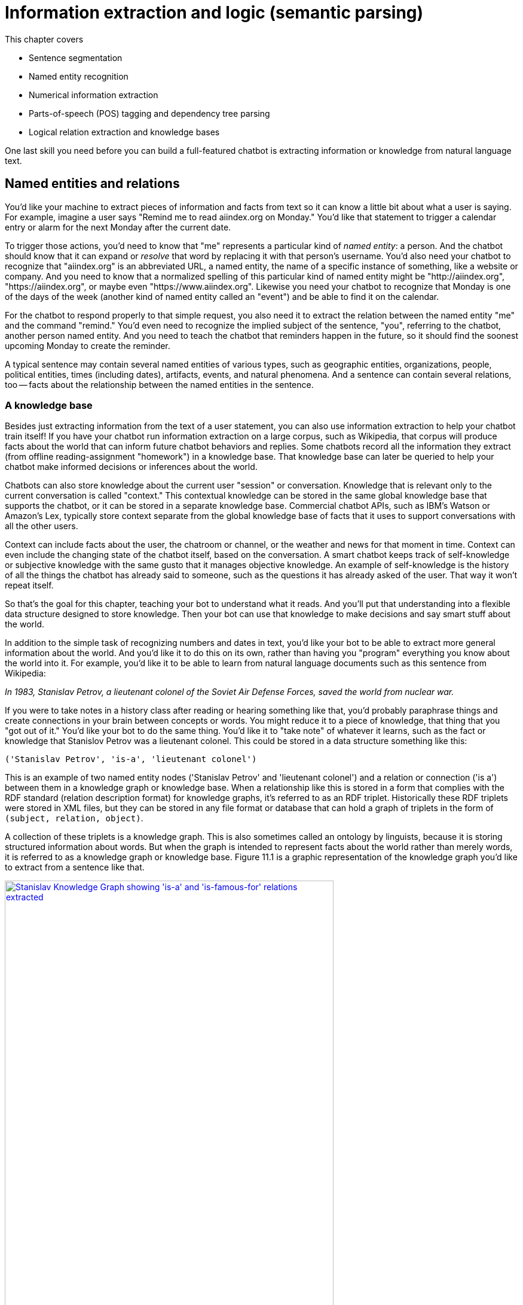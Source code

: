 = Information extraction and logic (semantic parsing)
:chapter: 11
:part: 3
:imagesdir: .
:xrefstyle: short
:figure-caption: Figure {chapter}.
:listing-caption: Listing {chapter}.
:table-caption: Table {chapter}.
:stem: latexmath

This chapter covers

//// 
// A summary sentence for each subsection and a way to summarize all of that in the beginning
// SUM: a few sentences

Dependency parsing and Constituency parsing
    # Brief intro, and why did it come up
    # Current benchmarks and baselines
    # Why is it important and what are the practical applications (Relation extraction, semantic parsing)
    # Rule based algorithms 
    # Why neural networks are much better at it?
    # Current state of the art methods and the available open source platforms 

# Discourse parsing
    # Sense making


# Relation extraction

# Discourse segmentation
# Semantic parsing using AST and Discourse
# Coreference resolution

////

* Sentence segmentation
* Named entity recognition
* Numerical information extraction
* Parts-of-speech (POS) tagging and dependency tree parsing
* Logical relation extraction and knowledge bases

One last skill you need before you can build a full-featured chatbot is extracting information or knowledge from natural language text.

== Named entities and relations

You'd like your machine to extract pieces of information and facts from text so it can know a little bit about what a user is saying.
For example, imagine a user says "Remind me to read aiindex.org on Monday."
You'd like that statement to trigger a calendar entry or alarm for the next Monday after the current date.

To trigger those actions, you'd need to know that "me" represents a particular kind of _named entity_: a person.
And the chatbot should know that it can expand or _resolve_ that word by replacing it with that person's username.
You'd also need your chatbot to recognize that "aiindex.org" is an abbreviated URL, a named entity, the name of a specific instance of something, like a website or company.
And you need to know that a normalized spelling of this particular kind of named entity might be "http://aiindex.org", "https://aiindex.org", or maybe even "https://www.aiindex.org".
Likewise you need your chatbot to recognize that Monday is one of the days of the week (another kind of named entity called an "event") and be able to find it on the calendar.

For the chatbot to respond properly to that simple request, you also need it to extract the relation between the named entity "me" and the command "remind."
You'd even need to recognize the implied subject of the sentence, "you", referring to the chatbot, another person named entity.
And you need to teach the chatbot that reminders happen in the future, so it should find the soonest upcoming Monday to create the reminder.

A typical sentence may contain several named entities of various types, such as geographic entities, organizations, people, political entities, times (including dates), artifacts, events, and natural phenomena.
And a sentence can contain several relations, too -- facts about the relationship between the named entities in the sentence.

=== A knowledge base

Besides just extracting information from the text of a user statement, you can also use information extraction to help your chatbot train itself!
If you have your chatbot run information extraction on a large corpus, such as Wikipedia, that corpus will produce facts about the world that can inform future chatbot behaviors and replies.
Some chatbots record all the information they extract (from offline reading-assignment "homework") in a knowledge base.
That knowledge base can later be queried to help your chatbot make informed decisions or inferences about the world.

Chatbots can also store knowledge about the current user "session" or conversation.
Knowledge that is relevant only to the current conversation is called "context."
This contextual knowledge can be stored in the same global knowledge base that supports the chatbot, or it can be stored in a separate knowledge base.
Commercial chatbot APIs, such as IBM's Watson or Amazon's Lex, typically store context separate from the global knowledge base of facts that it uses to support conversations with all the other users.

Context can include facts about the user, the chatroom or channel, or the weather and news for that moment in time.
Context can even include the changing state of the chatbot itself, based on the conversation.
A smart chatbot keeps track of self-knowledge or subjective knowledge with the same gusto that it manages objective knowledge.
An example of self-knowledge is the history of all the things the chatbot has already said to someone, such as the questions it has already asked of the user. That way it won't repeat itself.

So that's the goal for this chapter, teaching your bot to understand what it reads.
And you'll put that understanding into a flexible data structure designed to store knowledge.
Then your bot can use that knowledge to make decisions and say smart stuff about the world.

In addition to the simple task of recognizing numbers and dates in text, you'd like your bot to be able to extract more general information about the world.
And you'd like it to do this on its own, rather than having you "program" everything you know about the world into it.
For example, you'd like it to be able to learn from natural language documents such as this sentence from Wikipedia:

_In 1983, Stanislav Petrov, a lieutenant colonel of the Soviet Air Defense Forces, saved the world from nuclear war._

If you were to take notes in a history class after reading or hearing something like that, you'd probably paraphrase things and create connections in your brain between concepts or words.
You might reduce it to a piece of knowledge, that thing that you "got out of it."
You'd like your bot to do the same thing.
You'd like it to "take note" of whatever it learns, such as the fact or knowledge that Stanislov Petrov was a lieutenant colonel.
This could be stored in a data structure something like this:

[source,python]
----
('Stanislav Petrov', 'is-a', 'lieutenant colonel')
----

This is an example of two named entity nodes ('Stanislav Petrov' and 'lieutenant colonel') and a relation or connection ('is a') between them in a knowledge graph or knowledge base.
When a relationship like this is stored in a form that complies with the RDF standard (relation description format) for knowledge graphs, it's referred to as an RDF triplet.
Historically these RDF triplets were stored in XML files, but they can be stored in any file format or database that can hold a graph of triplets in the form of `(subject, relation, object)`.

A collection of these triplets is a knowledge graph.
This is also sometimes called an ontology by linguists, because it is storing structured information about words.
But when the graph is intended to represent facts about the world rather than merely words, it is referred to as a knowledge graph or knowledge base.
Figure 11.1 is a graphic representation of the knowledge graph you'd like to extract from a sentence like that.

.Stanislav knowledge graph
image::../images/ch11/Stanislav-Knowledge-Graph.png[Stanislav Knowledge Graph showing 'is-a' and 'is-famous-for' relations extracted, width=80%, link="../images/ch11/Stanislav-Knowledge-Graph.png"]

The red edge and node in this knowledge graph represents a fact that could not be directly extracted from the statement about Stanislav.
But this fact that "lieutenant colonel" is a military rank could be inferred from the fact that the title of a person who is a member of a military organization is a military rank.
This logical operation of deriving facts from a knowledge graph is called knowledge graph _inference_.
It can also be called querying a knowledge base, analogous to querying a relational database.

For this particular inference or query about Stanislov's military ranks, your knowledge graph would have to already contain facts about militaries and military ranks.
It might even help if the knowledge base had facts about the titles of people and how people relate to occupations (jobs).
Perhaps you can see now how a base of knowledge helps a machine understand more about a statement than it could without that knowledge.
Without this base of knowledge, many of the facts in a simple statement like this will be "over the head" of your chatbot.
You might even say that questions about occupational rank would be "above the pay grade" of a bot that only knew how to classify documents according to randomly allocated topics.footnote:[See chapter 4 if you've forgotten about how random topic allocation can be.]

It may not be obvious how big a deal this is, but it is a _BIG_ deal.
If you've ever interacted with a chatbot that doesn't understand "which way is up", literally, you'd understand.
One of the most daunting challenges in AI research is the challenge of compiling and efficiently querying a knowledge graph of common sense knowledge.
We take common sense knowledge for granted in our everyday conversations.

Humans start acquiring much of their common sense knowledge even before they acquire language skill.
We don't spend our childhood writing about how a day begins with light and sleep usually follows sunset.
And we don't edit Wikipedia articles about how an empty belly should only be filled with food rather than dirt or rocks.
This makes it hard for machines to find a corpus of common sense knowledge to read and learn from.
No common-sense knowledge Wikipedia articles exist for your bot to do information extraction on.
And some of that knowledge is instinct, hard-coded into our DNA.footnote:[There are hard-coded common-sense knowledge bases out there for you to build on. Google Scholar is your friend in this knowledge graph search.]

All kinds of factual relationships exist between things and people, such as "kind-of", "is-used-for", "has-a", "is-famous-for", "was-born", and "has-profession."
NELL, the Carnegie Mellon Never Ending Language Learning bot is focused almost entirely on the task of extracting information about the `'kind-of'` relationship.

Most knowledge bases normalize the strings that define these relationships, so that "kind of" and "type of" would be assigned a normalized string or ID to represent that particular relation.
And some knowledge bases also normalize the nouns representing the objects in a knowledge base.
So the bigram "Stanislav Petrov" might be assigned a particular ID.
Synonyms for "Stanislav Petrov", like "S. Petrov" and "Lt Col Petrov", would also be assigned to that same ID, if the NLP pipeline suspected they referred to the same person.

A knowledge base can be used to build a practical type of chatbot called a _question answering system_ (QA system).
Customer service chatbots, including university TA bots, rely almost exclusively on knowledge bases to generate their replies.footnote:[2016, AI Teaching Assistant at GaTech: http://www.news.gatech.edu/2016/05/09/artificial-intelligence-course-creates-ai-teaching-assistant]
Question answering systems are great for helping humans find factual information, which frees up human brains to do the things they're better at, such as attempting to generalize from those facts.
Humans are bad at remembering facts accurately but good at finding connections and patterns between those facts, something machines have yet to master.
We talk more about question answering chatbots in the next chapter.

== Extracting the structure of text
In the previous section, you learned how to recognize and tag named entities in text.
Now you'll learn how to find relationships between these entities.
This can help your NLP pipeline "understand" more complex thoughts or ideas.
NLP researchers have identified two separate problems or models that can be used to identify how the words in a sentence work together to create meaning: _dependency parsing_ and _constituency parsing_.
_Dependency parsing_ will give your NLP pipelines the ability to diagram sentences like you learned to do in grammar school (elementary school).
And these tree data structures give your model a representation of the logic and grammar of a sentence.
This will help your bots become a bit smarter about how they interpret sentences and act on them.

But wait, you're probably wondering why sentence diagrams are so important.
After all, you've probably already forgotten how to create them yourself and have probably never used them in real life.
But that's only because you've internalized this model of the world.
We need to create that understanding in bots so they can be used to do the same things you do without thinking:

- Grammar checkers
- Spell checkers
- Writing coaches
- Translation
- Common sense understanding
- Intent recognition
- Virtual assistants
- Prosocial AI (social intelligence)

Basically, dependency parsing will help your NLP pipelines for all those applications mentioned in Chapter 1... better.
Have you noticed how chatbots like GPT-3 often fall on their face when it comes to understanding simple sentences or having a substantive conversation?
As soon as you start to ask them about the logic or reasoning of the words they are "saying" they stumble.
Chatbot developers and conversation designers get around this limitation by using rule-based chatbots for substantive conversations like therapy and teaching.
The open-ended neural neural network models PalM and GPT-3 are only used when the user tries to talk about something that hasn't yet been programmed into it.
And the language models are trained with the objective of steering the conversation back to something that the bot knows about and has rules for.
Jakub Konrád and his teammates at CTU Prague won the $1M SocialBot prize in 2021 with this approach.footnote:["Alquist 4.0: Towards Social Intelligence Using Generative Models and Dialogue Personalization" (https://arxiv.org/pdf/2109.07968.pdf)]

// show example convo with Mitsuku



Dependency parsing, as the name suggests, relies on "dependencies" between the words in a sentence to extract information. 
"Dependencies" between two words could refer to their grammatical, phrasal, or any custom relations. 
But in the context of dependency parse trees, we refer to the grammatical relationships between word pairs of the sentence, one of them acting as the "head" and the other one the "dependent". 
There exists one word in the sentence which isn't dependent on any other word in the parse tree, and this word is called the ROOT.
There are 37 "dependent" relations that a word could possibly have, and these relations are adapted from the *Universal Stanford Dependencies system*.

// show dependency parse image

This technique can be really useful in rule-based information extraction, especially in chatbots. 
Consider the example we used earlier in this chapter: "Remind me to read aiindex.org on Monday." 
Running this sentence through a dependency parser reveals that the relationship between "read" and "aiindex.org" is "Direct Object" and that between "read" and "Monday" is "Prepositional Object". 
How is this information useful to us? 
Let us say the chatbot had to find out what exactly it needs to remind the user to read. 
Examining the "Direct Object" would reveal that it is "aiindex.org" that it needs to remind the user to study. 
Similarly, it can also infer that it needs to do this on Monday.

This way, all the chatbot needs to do to pinpoint the exact information it is looking for is to examine the dependencies between the words. 
This kind of a rule-based algorithm is surprisingly powerful for general tasks in chatbots and other word-processing apps.

=== Why is it important?

Like in the example we discussed before, dependency parsing can play a really useful role in any application that tries to extract organized information from text. 
The dependency trees can also be used to identify "Subject-Verb-Object" triplets using the "nsubj" and "dobj" tags of the ROOT word, and this task is also called *Relation Extraction*.
Sometimes, the dependency relations can be converted into semantic tags/labels between the words, and this task is called *Semantic Role labelling*.

=== Why neural networks are much better at it?

=== Current state of the art methods and the available open source platforms 
Dependency parsing: spaCy and Huggingface transformers have been the most popular libraries for Dependency parsing, though Allen AI's parser is also catching up with their performance. 
We will experiment with a few of them below:

[source,python]
----
>>> import spacy
>>> nlp = spacy.load("en_core_web_sm")
>>> sentence = "We will be learning NLP today!"
>>> print ("{:<15} | {:<8} | {:<15} | {:<30} | {:<20}".format('Token','Relation','Head', 'Children', 'Meaning'))
>>> print ("-" * 115)

>>> for token in doc:
...     # Print the token, dependency nature, head, all dependents of the token, and meaning of the dependency
...     print ("{:<15} | {:<8} | {:<15} | {:<30} | {:<20}"
...             .format(str(token.text), str(token.dep_), str(token.head.text), str([child for child in token.children]) , str(spacy.explain(token.dep_))[:17] ))

Token           | Relation | Head            | Children                       | Meaning             
-------------------------------------------------------------------------------------------------
We              | nsubj    | learning        | []                             | nominal subject     
will            | aux      | learning        | []                             | auxiliary           
be              | aux      | learning        | []                             | auxiliary           
learning        | ROOT     | learning        | [We, will, be, NLP, today, !]  | root                
NLP             | dobj     | learning        | []                             | direct object       
today           | npadvmod | learning        | []                             | noun phrase as ad
!               | punct    | learning        | []                             | punctuation  

----

You can see above that every token's relation, syntactic head, syntactic children, and the meaning of the relation are printed out. 
The token "learning" has been assigned the tag of "ROOT". 
This is because in our sentence, the word "learning" happens to be the main verb when you organize it into a Subject-Verb-Object triple. 
Such verbs are called the ROOT verb, and they are the only tokens which do not have a syntactic head. 
You can use this library to extract clauses by separating the subtrees attached to the root by the relation of "advcl" or "relcl". 
You can also use it to extract relation triplets by identifying the tokens with "nsubj", "ROOT", and "dobj" dependencies.


Constituency parsing: Berkeley Neural Parser and Stanza have been the go-to options for the extraction of constituency relations in text. 
Let us explore them below:

1) Berkeley Neural Parser:
This parser cannot be used on its own, and requires either spaCy or NLTK to load it along with their existing models. 
We will discuss its usage with spaCy as that is the recommended way.
.Download the necessary packages
[source,python]
----
>>> import benepar
>>> benepar.download('benepar_en3')
----

After downloading the packages, we can test it out with a sample sentence. 
But we will be adding benepar to spaCy's pipeline first.

[source,python]
----
>>> import spacy
>>> nlp = spacy.load("en_core_web_md")
>>> if spacy.__version__.startswith('2'):
...     nlp.add_pipe(benepar.BeneparComponent("benepar_en3"))
... else:
...     nlp.add_pipe("benepar", config={"model": "benepar_en3"})
>>> doc = nlp("Johnson was compelled to ask the EU for an extension of the deadline, which was granted")
>>> sent = list(doc.sents)[0]
>>> print(sent._.parse_string)
(S (NP (NNP Johnson)) (VP (VBD was) (VP (VBN compelled) (S (VP (TO to) (VP (VB ask) (NP (DT the) (NNP EU)) (PP (IN for) (NP (NP (DT an) (NN extension)) (PP (IN of) (NP (NP (DT the) (NN deadline)) (, ,) (SBAR (WHNP (WDT which)) (S (VP (VBD was) (VP (VBN granted)))))))))))))))
----

In the example above, we generated a parse string for the test sentence. The parse string includes various phrases and the POS tags of the tokens in the sentence. Some common tags you may notice in our parse string are NP ("Noun Phrase"), VP ("Verb Phrase"), S ("Sentence"), and PP ("Prepositional Phrase").
You can use this module to identify all the phrases in the sentence and use them in sentence simplification and/or summarization.

== Relation extraction
Relation extraction is the process of identifying connections between named entities in any text. 
Like Information extraction, it is classified into the categories closed and open.
In Closed relation extraction, the model extracts relations only from a given list of relation types. 
The advantages of this are that we can minimize the risk of getting untrue and bizarre relation labels between entities which makes us more confident about using them in real life. 
But the limitation is that it needs human labelers to come up with a list of relevant labels for every category of text, which as you can imagine, can get tedious and expensive.
In Open relation extraction, the model tries to come up with its own set of probable labels for the named entities in the text. 
This is suitable for processing large and generally unknown texts like Wikipedia articles and news entries. 

=== Current datasets and benchmarks
*1) TACRED*

The TAC Relation Extraction Dataset is a large scale dataset built with newswire and web text corpus. 
With over 100,000 examples, it covers 41 relation types which are organized into triplets. 
Over the past few years, efforts to address TACRED's limitations such as data quality and ambiguity in relation classes has given rise to datasets like Re-TACRED and DocRED.

*2) DocRED*

The Document Relation Extraction Dataset is the largest human-annotated dataset for document level relation extraction, where the model is required to go over multiple sentences in order to extract the relations between entities. 
Compiled using Wikidata and Wikipedia, this dataset is considered the de-facto benchmark for relation extraction methods along with TACRED due to its generalizability and size.

*3) SemEval Task-8 dataset*

The SemEval Task-8 dataset is a triplet extraction dataset with over 10,000 entries, each having one of 9 semantic relations between its entities. 
Though a much simpler dataset than TACRED and having only a few relation labels, this dataset is known for the quality of its sentence data and labels which is a big issue when it comes to TACRED, DocRED, and Re-TACRED.

=== Why is it important?
Relation extraction finds widespread application in finance and military, due to its significance in Information Extraction and Knowledge graph completion. 
Traditionally considered a triplet extraction task, relation extraction methods are now venturing beyond duplet and triplet relations and are finding extensive usage in medical industry in the form of drug combo extraction and hormone chain identification. 

=== Current state of the art methods and the available open source platforms 
Over the past few years, experiments with Deep Neural Networks have given strong results on triplet extraction and subsequently most of the research on the topic now follow neural methods. 
In this section, we will be discussing two recent neural relation extraction methods which have reported state of the art results on TACRED and DocRED.

*1) LUKE:*

TODO add description and code

*2) Typed entity markers*

The concept of Typed entity markers was developed as an improvement over LUKE and other neural relation extraction frameworks. 
In this method, typed markers are inserted before and after the entities in the text and fed into a multi-class classification model. 
Consider the example below:

Sentence:"John Smith works at Tangible AI"

Entities and their tags: John Smith (PERSON), Tangible AI (ORGANIZATION)

Sentence with typed entities: "^/PER/John Smith^ works at ^/ORG/Tangible AI^"

Following the example above, the sentence with typed entities is fed into the classification model with relations as its labels. 
As you may have guessed, NER is a necessary step before this process, for which we will be using spaCy as shown below:

[source,python]
----
>>> import spacy
>>> nlp = spacy.load("en_core_web_md")
>>> sent = "John Smith works at Tangible AI"
>>> doc = nlp(sent)
>>> entities = []
>>> for ent in doc.ents:
...     sent = sent.replace(ent.text, "^/" + ent.label_ + "/" + ent.text + "^")
>>> print(sent)
^/PER/John Smith^ works at ^/ORG/Tangible AI^

----

== Coreference resolution
Imagine you're running NER on a text, and you obtain the list of entities that the model has recognized. 
On closer inspection, you realize over half of them are duplicates because they're referring to the same terms! 
This is where *Coreference resolution* comes in handy because it identifies all the mentions of a noun in a sentence, helping us keep a track of all the pronouns and avoid multiple metions.

=== Current datasets and benchmarks 

*1) Ontonotes 5.0:*
This dataset is a compilation of various corpora of text(news, conversational telephone speech, weblogs, usenet newsgroups, broadcast, talk shows) with annotations of the named entities and noun phrases and their mentions. 
Available in three languages(English, Chinese, and Arabic), this dataset is the de facto benchmark for identifying coreferences in the industry.


*2) Winograd schema challenge:*
Consider this sentence- "The city councilmen refused the demonstrators a permit because they feared violence". 
Who does "they" in the sentence refer to? 
Our common sense tells us that it refers to the "city councilmen" and the answer seems to be easy for us, but this task of identifying mentions using common sense is surprisingly difficult for deep learning models. 
This task is called the Winograd schema challenge, also framed as "Commonsense reasoning" or "Commonsense inference" problem.

=== Why is it important?
Duplicate mentions is a big problem not only in *NER*, but *Relation extraction*, *Information extraction*, *Semantic parsing*, and many other tasks. 
Resolving all the pronouns saves the time and effort to extract the information associated with them. 

Moreover, it also helps us identify which entity or term is being talked about the most in a text, helping us assign importance to certain words over others. 
This technique has been experimented in *Topic modelling* and in constructing *knowledge graphs*.


=== Current state of the art methods and the available open source platforms 
1) spaCy and NeuralCoref

NeuralCoref 4.0 is currently the fastest entity resolver available open-source. 
It can be used as an extension to spaCy, as shown below: 

[source,python]
----
>>> import spacy
>>> nlp = spacy.load('en_core_web_md')
>>>
>>> import neuralcoref
>>> neuralcoref.add_to_pipe(nlp)
>>>
>>> doc = nlp(u'My sister has a dog. She loves him.')
>>>
>>> doc._.coref_clusters

----

On running the code above, you'll get a list of indices in an array. 
These are the indices of the words which the model identifies to be mentionings of the same noun phrases.


2) AllenNLP's Entity resolver

AllenNLP also provides a highly effective open source pipeline for Coreference resolution, though it is known to be much slower compared to NeuralCoref has a high memory requirement. 
Let us see how it works:

[source,python]
----
>>> from allennlp.predictors.predictor import Predictor
>>> import allennlp_models.tagging
>>>
>>> predictor = Predictor.from_path("https://storage.googleapis.com/allennlp-public-models/coref-spanbert-large-2021.03.10.tar.gz")
>>> predictor.predict(
    document="Paul Allen was born on January 21, 1953, in Seattle, Washington, to Kenneth Sam Allen and Edna Faye Allen. Allen attended Lakeside School, a private school in Seattle, where he befriended Bill Gates, two years younger, with whom he shared an enthusiasm for computers."
    )
>>>
----

== Information extraction

So you've learned that "information extraction" is converting unstructured text into structured information stored in a knowledge base or knowledge graph.
Information extraction is part of an area of research called natural language understanding (NLU), though that term is often used synonymously with natural language processing (NLP).

Information extraction and NLU is a different kind of learning than you may think of when researching data science.
It isn't only unsupervised learning; even the very "model" itself, the logic about how the world works, can be composed without human intervention.
Instead of giving your machine fish (facts), you're teaching it how to fish (extract information).
Nonetheless, machine learning techniques are often used to train the information extractor.

== Regular patterns

You need a pattern-matching algorithm that can identify sequences of characters or words that match the pattern so you can "extract" them from a longer string of text.
The easiest way to build such a pattern-matching algorithm is in Python, with a sequence of if/then statements that look for that symbol (a word or character) at each position of a string.
Say you wanted to find some common greeting words, such as "Hi", "Hello", and "Yo", at the beginning of a statement. You might do it something like this:

.Pattern hardcoded in Python
[source,python]
----
>>> def find_greeting(s):
...     """ Return greeting str (Hi, etc) if greeting pattern matches """
...     if s[0] == 'H':
...         if s[:3] in ['Hi', 'Hi ', 'Hi,', 'Hi!']:
...             return s[:2]
...         elif s[:6] in ['Hello', 'Hello ', 'Hello,', 'Hello!']:
...             return s[:5]
...     elif s[0] == 'Y':
...         if s[1] == 'o' and s[:3] in ['Yo', 'Yo,', 'Yo ', 'Yo!']:
...             return s[:2]
...     return None
----

And here's how it would work:

.Brittle pattern-matching example
[source,python]
----
>>> find_greeting('Hi Mr. Turing!')
'Hi'
>>> find_greeting('Hello, Rosa.')
'Hello'
>>> find_greeting("Yo, what's up?")
'Yo'
>>> find_greeting("Hello")
'Hello'
>>> print(find_greeting("hello"))
None
>>> print(find_greeting("HelloWorld"))
None
----

You can probably see how tedious programming a pattern matching algorithm this way would be.
And it's not even that good.
It's quite brittle, relying on precise spellings and capitalization and position characters in a string.
And it's tricky to specify all the "delimiters", such as punctuation, white space, or the beginnings and ends of strings (NULL characters) that are on either sides of words you're looking for.

You could probably come up with a way to allow you to specify different words or strings you want to look for without hard-coding them into Python expressions like this.
And you could even specify the delimiters in a separate function.
That would let you do some tokenization and iteration to find the occurrence of the words you're looking for anywhere in a string.
But that's a lot of work.

Fortunately that work has already been done!
A pattern-matching engine is integrated into most modern computer languages, including Python.
It's called regular expressions.
Regular expressions, such as string interpolation formatting expressions (for example, `"{:05d}".format(42)`), are a mini programming language unto themselves.
This language for pattern matching is called the regular expression language.
And Python has a regular expression interpreter (compiler and runner) in the standard library package `re`.
So let's use them to define your patterns instead of deeply nested Python `if` statements.

=== Regular expressions

Regular expressions are a strings written in a special computer language that you can use to specify algorithms.
Regular expressions are a lot more powerful, flexible, and concise than the equivalent Python you'd need to write to match patterns like this.
So regular expressions are the pattern definition language of choice for many NLP problems involving pattern matching.
This NLP application is an extension of their original use for compiling and interpreting formal languages (computer languages).

Regular expressions define a _finite state machine_ or FSM -- a tree of "if-then" decisions about a sequence of symbols, such as the `find_greeting()` function in listing 11.1.
The symbols in the sequence are passed into the decision tree of the FSM one symbol at a time.
A finite state machine that operates on a sequence of symbols such as ASCII character strings, or a sequence of English words, is called a _grammar_.
They can also be called _formal grammars_ to distinguish them from natural language grammar rules you learned in elementary school.

In computer science and mathematics, the word "grammar" refers to the set of rules that determine whether or a sequence of symbols is a valid member of a language, often called a computer language or formal language.
And a computer language, or formal language, is the set of all possible statements that would match the formal grammar that defines that language.
That's kind of a circular definition, but that's the way mathematics works sometimes.
You probably want to review appendix B if you aren't familiar with basic regular expression syntax and symbols such as `r'.\*'` and `r'a-z'`.

=== Information extraction as ML feature extraction

So you're back where you started in chapter 1, where we first mentioned regular expressions.
But didn't you switch from "grammar-based" NLP approaches at the end of chapter 1 in favor of machine learning and data-driven approaches?
Why return to hard-coded (manually composed) regular expressions and patterns?
Because your statistical or data-driven approach to NLP has limits.

You want your machine learning pipeline to be able to do some basic things, such as answer logical questions, or perform actions such as scheduling meetings based on NLP instructions.
And machine learning falls flat here.
You rarely have a labeled training set that covers the answers to all the questions people might ask in natural language.
Plus, as you'll see here, you can define a compact set of condition checks (a regular expression) to extract key bits of information from a natural language string.
And it can work for a broad range of problems.

Pattern matching (and regular expressions) continue to be the state-of-the art approach for information extraction (more commonly called _information retrieval_).
Even with machine learning approaches to natural language processing, you need to do feature engineering.
You need to create bags of words or "embeddings" of words to try to reduce the nearly infinite possibilities of meaning in natural language text into a vector that a machine can process easily.
Information extraction is just another form of machine learning feature extraction from unstructured natural language data, such as creating a bag of words, or doing PCA on that bag of words.
And these patterns and features are still employed in even the most advanced natural language machine learning pipelines such as Google's Assistant, Siri, Amazon Alexa, and other state-of-the-art "bots."

Information extraction is used to find statements and information that you might want your chatbot to have "on the tip of its tongue."
Information extraction can be accomplished beforehand to populate a knowledge base of facts.
Alternatively, the required statements and information can be found on-demand, when the chatbot is asked a question or a search engine is queried.
When a knowledge base is built ahead of time, the data structure can be optimized to facilitate faster queries within larger domains of knowledge.
A prebuilt knowledge base enables the chatbot to respond quickly to questions about a wider range of information.
If information is retrieved in real-time, as the chatbot is being queried, this is often called "search."
Google and other search engines combine these two techniques, querying a knowledge graph (knowledge base) and falling back to text search if the necessary facts aren't found.
Many of the natural language grammar rules you learned in school can be encoded in a formal grammar designed to operate on words or symbols representing parts of speech.
And the English language can be thought of as the words and grammar rules that make up the language.
Or you can think of it as the set of all possible things you could say that would be recognized as valid statements by an English language speaker.

And that brings us to another feature of formal grammars and finite state machines that will come in handy for NLP.
Any formal grammar can be used by a machine in two ways:

* To recognize "matches" to that grammar
* To generate a new sequence of symbols

Not only can you use patterns (regular expressions) for extracting information from natural language, but you can also use them in a chatbot that wants to "say" things that match that pattern!
We show you how to do this with a package called `rstr` footnote:[See the web page titled "leapfrogdevelopment / rstr — Bitbucket" (https://bitbucket.org/leapfrogdevelopment/rstr/).] for some of your information extraction patterns here.

This formal grammar and finite state machine approach to pattern matching has some other awesome features.
A true finite state machine can be guaranteed to always run in finite time (to "halt").
It will always tell you whether you've found a match in your string or not.
It will never get caught in a perpetual loop... as long as you don't use some of the advanced features of regular expression engines that allow you to "cheat" and incorporate loops into your FSM.

So you'll stick to regular expressions that don't require these "look-back" or "look-ahead" cheats.
You'll make sure your regular expression matcher processes each character and moves ahead to the next character only if it matches -- sort of like a strict train conductor walking through the seats checking tickets.
If you don't have one, the conductor stops and declares that there's a problem, a mismatch, and he refuses to go on, or look ahead or behind you until he resolves the problem.
There are no "go backs" or "do overs" for train passengers, or for strict regular expressions.

== Information worth extracting

Some keystone bits of quantitative information are worth the effort of "hand-crafted" regular expressions:

* GPS locations
* Dates
* Prices
* Numbers

Other important pieces of natural language information require more complex patterns than are easily captured with regular expressions:

* Question trigger words
* Question target words
* Named entities

=== Extracting GPS locations

GPS locations are typical of the kinds of numerical data you'll want to extract from text using regular expressions.
GPS locations come in pairs of numerical values for latitude and longitude.
They sometimes also include a third number for altitude, or height above sea level, but you'll ignore that for now.
Let's just extract decimal latitude/longitude pairs, expressed in degrees.
This will work for many Google Maps URLs.
Though URLs are not technically natural language, they are often part of unstructured text data, and you'd like to extract this bit of information, so your chatbot can know about places as well as things.

Let's use your decimal number pattern from previous examples, but let's be more restrictive and make sure the value is within the valid range for latitude (\+/- 90 deg) and longitude (+/- 180 deg).
You can't go any farther north than the North Pole (+90 deg) or farther south than the South Pole (-90 deg).
And if you sail from Greenwich England 180 deg east (+180 deg longitude), you'll reach the date line, where you're also 180 deg west (-180 deg) from Greenwich.

.Regular expression for GPS coordinates
[source,python]
----
>>> import re
>>> lat = r'([-]?[0-9]?[0-9][.][0-9]{2,10})'
>>> lon = r'([-]?1?[0-9]?[0-9][.][0-9]{2,10})'
>>> sep = r'[,/ ]{1,3}'
>>> re_gps = re.compile(lat + sep + lon)

>>> re_gps.findall('http://...maps/@34.0551066,-118.2496763...')
[(34.0551066, -118.2496763)]

>>> re_gps.findall("https://www.openstreetmap.org/#map=10/5.9666/116.0566")
[('5.9666', '116.0566')]

>>> re_gps.findall("Zig Zag Cafe is at 45.344, -121.9431 on my GPS.")
[('45.3440', '-121.9431')]
----

Numerical data is pretty easy to extract, especially if the numbers are part of a machine-readable string.
URLs and other machine-readable strings put numbers such as latitude and longitude in a predictable order, format, and units to make things easy for us.

This pattern will still accept some out-of-this-world latitude and longitude values, but it gets the job done for most of the URLs you'll copy from mapping web apps such as OpenStreetMap.

But what about dates?
Will regular expressions work for dates?
What if you want your date extractor to work in Europe and the US, where the order of day/month is often reversed?

=== Extracting dates

Dates are a lot harder to extract than GPS coordinates.
Dates are a more natural language, with different dialects for expressing similar things.
In the US, Christmas 2017 is "12/25/17."
In Europe, Christmas 2017 is "25/12/17."
You could check the locale of your user and assume that they write dates the same way as others in their region.
But this assumption can be wrong.

So most date and time extractors try to work with both kinds of day/month orderings and just check to make sure it's a valid date.
This is how the human brain works when we read a date like that.
Even if you were an US English speaker and you were in Brussels around Christmas, you'd probably recognize "25/12/17" as a holiday, because there are only 12 months in the year.

This "duck-typing" approach that works in computer programming can work for natural language, too.
If it looks like a duck and acts like a duck, it's probably a duck.
If it looks like a date and acts like a date, it's probably a date.
You'll use this "try it and ask forgiveness later" approach for other natural language processing tasks as well.
You'll try a bunch of options and accept the one the works.
You'll try your extractor or your generator, and then you'll run a validator on it to see if it makes sense.

For chatbots this is a particularly powerful approach, allowing you to combine the best of multiple natural language generators.
In chapter 10 you generated some chatbot replies using LSTMs.
To improve the user experience, you could generate a lot of replies and choose the one with the best spelling, grammar, and sentiment.
We'll talk more about this in chapter 12.

.Regular expression for US dates
[source,python]
----
>>> us = r'((([01]?\d)[-/]([0123]?\d))([-/]([0123]\d)\d\d)?)'
>>> mdy = re.findall(us, 'Santa came 12/25/2017. An elf appeared 12/12.')
>>> mdy
[('12/25/2017', '12/25', '12', '25', '/2017', '20'),
 ('12/12', '12/12', '12', '12', '', '')]
----

A list comprehension can be used to provide a little structure to that extracted data, by converting the month, day, and year into integers and labeling that numerical information with a meaningful name.

.Structuring extracted dates
[source,python]
----
>>> dates = [{'mdy': x[0], 'my': x[1], 'm': int(x[2]), 'd': int(x[3]),
...     'y': int(x[4].lstrip('/') or 0), 'c': int(x[5] or 0)} for x in mdy]
>>> dates
[{'mdy': '12/25/2017', 'my': '12/25', 'm': 12, 'd': 25, 'y': 2017, 'c': 20},
 {'mdy': '12/12', 'my': '12/12', 'm': 12, 'd': 12, 'y': 0, 'c': 0}]
----

Even for these simple dates, it's not possible to design a regex that can resolve all the ambiguities in the second date, "12/12."
There are ambiguities in the language of dates that only humans can guess at resolving using knowledge about things like Christmas and the intent of the writer of a text.
For examle "12/12" could mean:

* December 12th, 2017 -- month/day in the estimated year based on anaphora resolution footnote:[Issues in Anaphora Resolution
by Imran Q. Sayed for Stanford's CS224N course: https://nlp.stanford.edu/courses/cs224n/2003/fp/iqsayed/project_report.pdf .]
* December 12th, 2018 -- month/day in the current year at time of publishing
* December 2012 -- month/day in the


Because month/day come before the year in US dates and in our regex, '12/12' is presumed to be December 12th of an unknown year.
You can fill in any missing numerical fields with the most recently read year using the "context" from the structured data in memory:

.Basic context maintenance
[source,python]
----
>>> for i, d in enumerate(dates):
...     for k, v in d.items():
...         if not v:
...             d[k] = dates[max(i - 1, 0)][k]  # <1>
>>> dates
[{'mdy': '12/25/2017', 'my': '12/25', 'm': 12, 'd': 25, 'y': 2017, 'c': 20},
 {'mdy': '12/12', 'my': '12/12', 'm': 12, 'd': 12, 'y': 2017, 'c': 20}]
>>> from datetime import date
>>> datetimes = [date(d['y'], d['m'], d['d']) for d in dates]
>>> datetimes
[datetime.date(2017, 12, 25), datetime.date(2017, 12, 12)]
----
<1> This works because both the `dict` and the `list` are mutable data types.


This is a basic but reasonably robust way to extract date information from natural language text.
The main remaining tasks to turn this into a production date extractor would be to add some exception catching and context maintenance that is appropriate for your application.
If you added that to the `nlpia` package (http://github.com/totalgood/nlp) with a PR I'm sure your fellow readers would appreciate it.
And if you added some extractors for times, well, then you'd be quite the hero.

There are opportunities for some hand-crafted logic to deal with edge cases and natural language names for months and even days.
But no amount of sophistication could resolve the ambiguity in the date "12/11."
That could be

* December 11th in whatever year you read or heard it
* November 12th if you heard it in London or Launceston, Tasmania (a commonwealth territory)
* December 2011 if you read it in a US newspaper
* November 2012 if you read it in an EU newspaper

Some natural language ambiguities can't be resolved, even by a human brain.
But let's just make sure your date extractor can handle European day/month order by reversing month and day in your regex.

.Regular expression for European dates
[source,python]
----
>>> eu = r'((([0123]?\d)[-/]([01]?\d))([-/]([0123]\d)?\d\d)?)'
>>> dmy = re.findall(eu, 'Alan Mathison Turing OBE FRS (23/6/1912-7/6/1954) \
...     was an English computer scientist.')
>>> dmy
[('23/6/1912', '23/6', '23', '6', '/1912', '19'),
 ('7/6/1954', '7/6', '7', '6', '/1954', '19')]
>>> dmy = re.findall(eu, 'Alan Mathison Turing OBE FRS (23/6/12-7/6/54) \
...     was an English computer scientist.')
>>> dmy
[('23/6/12', '23/6', '23', '6', '/12', ''),
 ('7/6/54', '7/6', '7', '6', '/54', '')]
----

That regular expression correctly extracts Turing's birth and wake dates from a Wikipedia excerpt.
But I cheated, I converted the month "June" into the number 6 before testing the regular expression on that Wikipedia sentence.
So this isn't a realistic example.
And you'd still have some ambiguity to resolve for the year if the century is not specified.
Does the year `54` mean `1954` or does it mean `2054`?
You'd like your chatbot to be able to extract dates from unaltered Wikipedia articles so it can read up on famous people and learn import dates.
For your regex to work on more natural language dates, such as those found in Wikipedia articles, you need to add words such as "June" (and all its abbreviations) to your date-extracting regular expression.

You don't need any special symbols to indicate words (characters that go together in sequence).
You can just type them in the regex exactly as you'd like them to be spelled in the input, including capitalization.
All you have to do is put an `OR` symbol (`|`) between them in the regular expression.
And you need to make sure it can handle US month/day order as well as the European order.
You'll add these two alternative date "spellings" to your regular expression with a "big" OR (`|`) between them as a fork in your tree of decisions in the regular expression.

Let's use some named groups to help you recognize years such as "'84" as 1984 and "08" as 2008.
And let's try to be a little more precise about the 4-digit years you want to match, only matching years in the future up to 2399 and in the past back to year 0.footnote:[See the web page titled "Year zero - Wikipedia" (https://en.wikipedia.org/wiki/Year_zero).]

.Recognizing years
[source,python]
----
>>> yr_19xx = (
...     r'\b(?P<yr_19xx>' +
...     '|'.join('{}'.format(i) for i in range(30, 100)) +
...     r')\b'
...     )  # <1>
>>> yr_20xx = (
...     r'\b(?P<yr_20xx>' +
...     '|'.join('{:02d}'.format(i) for i in range(10)) + '|' +
...     '|'.join('{}'.format(i) for i in range(10, 30)) +
...     r')\b'
...     )  # <2>
>>> yr_cent = r'\b(?P<yr_cent>' + '|'.join(
...     '{}'.format(i) for i in range(1, 40)) + r')'  # <3>
>>> yr_ccxx = r'(?P<yr_ccxx>' + '|'.join(
...     '{:02d}'.format(i) for i in range(0, 100)) + r')\b'  # <4>
>>> yr_xxxx = r'\b(?P<yr_xxxx>(' + yr_cent + ')(' + yr_ccxx + r'))\b'
>>> yr = (
...     r'\b(?P<yr>' +
...     yr_19xx + '|' + yr_20xx + '|' + yr_xxxx +
...     r')\b'
...     )
>>> groups = list(re.finditer(
...     yr, "0, 2000, 01, '08, 99, 1984, 2030/1970 85 47 `66"))
>>> full_years = [g['yr'] for g in groups]
>>> full_years
['2000', '01', '08', '99', '1984', '2030', '1970', '85', '47', '66']
----
<1> 2-digit years 30-99 => 1930-1999
<2> 1- or 2-digit years 01-30 => 2001-2030
<3> First digits of a 3- or 4-digit yr such as the "1" in "123 A.D." or "20" in "2018"
<4> Last 2 digits of a 3- or 4-digit yr such as the "23" in "123 A.D." or "18" in "2018"

Wow!
That's a lot of work, just to handle some simple year rules in regex rather than in Python.
Don't worry, packages are available for recognizing common date formats.
They are much more precise (fewer false matches) and more general (fewer misses).
So you don't need to be able to compose complex regular expressions such as this yourself.
This example just gives you a pattern in case you need to extract a particular kind of number using a regular expression in the future.
Monetary values and IP addresses are examples where a more complex regular expression, with named groups, might come in handy.

Let's finish up your regular expression for extracting dates by adding patterns for the month names such as "June" or "Jun" in Turing's birthday on Wikipedia dates.

.Recognizing month words with regular expressions
[source,python]
----
>>> mon_words = 'January February March April May June July ' \
...     'August September October November December'
>>> mon = (r'\b(' + '|'.join('{}|{}|{}|{}|{:02d}'.format(
...     m, m[:4], m[:3], i + 1, i + 1) for i, m in enumerate(mon_words.split())) +
...     r')\b')
>>> re.findall(mon, 'January has 31 days, February the 2nd month of 12, has 28, except in a Leap Year.')
['January', 'February', '12']
----

Can you see how you might combine these regular expressions into a larger one that can handle both EU and US date formats?
One complication is that you can't reuse the same name for a group (parenthesized part of the regular expression).
So you can't just put an OR between the US and EU ordering of the named regular expressions for month and year.
And you need to include patterns for some optional separators between the day, month, and year.

Here's one way to do all that.

.Combining information extraction regular expressions
[source,python]
----
>>> day = r'|'.join('{:02d}|{}'.format(i, i) for i in range(1, 32))
>>> eu = (r'\b(' + day + r')\b[-,/ ]{0,2}\b(' +
...     mon + r')\b[-,/ ]{0,2}\b(' + yr.replace('<yr', '<eu_yr') + r')\b')
>>> us = (r'\b(' + mon + r')\b[-,/ ]{0,2}\b(' +
...     day + r')\b[-,/ ]{0,2}\b(' + yr.replace('<yr', '<us_yr') + r')\b')
>>> date_pattern = r'\b(' + eu + '|' + us + r')\b'
>>> list(re.finditer(date_pattern, '31 Oct, 1970 25/12/2017'))
[<_sre.SRE_Match object; span=(0, 12), match='31 Oct, 1970'>,
 <_sre.SRE_Match object; span=(13, 23), match='25/12/2017'>]
----

Finally, you need to validate these dates by seeing if they can be turned into valid Python `datetime` objects.

.Validating dates
[source,python]
----
>>> import datetime
>>> dates = []
>>> for g in groups:
...     month_num = (g['us_mon'] or g['eu_mon']).strip()
...     try:
...         month_num = int(month_num)
...     except ValueError:
...         month_num = [w[:len(month_num)]
...             for w in mon_words].index(month_num) + 1
...     date = datetime.date(
...         int(g['us_yr'] or g['eu_yr']),
...         month_num,
...         int(g['us_day'] or g['eu_day']))
...     dates.append(date)
>>> dates
[datetime.date(1970, 10, 31), datetime.date(2017, 12, 25)]
----

Your date extractor appears to work OK, at least for a few simple, unambiguous dates.
Think about how packages such as `Python-dateutil` and `datefinder` are able to resolve ambiguities and deal with more "natural" language dates such as "today" and "next Monday."
And if you think you can do it better than these packages, send them a pull request!

If you just want a state of the art date extractor, statistical (machine learning) approaches will get you there faster.
The Stanford Core NLP SUTime library (https://nlp.stanford.edu/software/sutime.html) and `dateutil.parser.parse` by Google are the state of the art.

== Extracting relationships (relations)

So far you've looked only at extracting tricky noun instances such as dates and GPS latitude and longitude values.
And you've worked mainly with numerical patterns.
It's time to tackle the harder problem of extracting knowledge from natural language.
You'd like your bot to learn facts about the world from reading an encyclopedia of knowledge such as Wikipedia.
You'd like it to be able to relate those dates and GPS coordinates to the entities it reads about.

What knowledge could your brain extract from this sentence from Wikipedia:

_On March 15, 1554, Desoto wrote in his journal that the Pascagoula people ranged as far north as the confluence of the Leaf and Chickasawhay rivers at 30.4, -88.5._

Extracting the dates and the GPS coordinates might enable you to associate that date and location with Desoto, the Pascagoula people, and two rivers whose names you can't pronounce.
You'd like your bot (and your mind) to be able to connect those facts to larger facts -- for example, that Desoto was a Spanish conquistador and that the Pascagoula people were a peaceful native American tribe.
And you'd like the dates and locations to be associated with the right "things": Desoto, and the intersection of two rivers, respectively.

This is what most people think of when they hear the term natural language understanding.
To understand a statement you need to be able to extract key bits of information and correlate it with related knowledge.
For machines, you store that knowledge in a graph, also called a knowledge base.
The edges of your knowledge graph are the relationships between things.
And the nodes of your knowledge graph are the nouns or objects found in your corpus.

The pattern you're going to use to extract these relationships (or relations) is a pattern such as SUBJECT - VERB - OBJECT.
To recognize these patterns, you'll need your NLP pipeline to know the parts of speech (POS) for each word in a sentence.

=== POS tagging

POS tagging can be accomplished with language models that contain dictionaries of words with all their possible parts of speech.
They can then be trained on properly tagged sentences to recognize the parts of speech in new sentences with other words from that dictionary.
NLTK and spaCy both implement POS tagging functions.
You'll use spaCy here because it is faster and more accurate.

.POS tagging with spaCy
[source,python]
----
>>> import spacy
>>> en_model = spacy.load('en_core_web_md')
>>> sentence = ("In 1541 Desoto wrote in his journal that the Pascagoula people " +
...     "ranged as far north as the confluence of the Leaf and Chickasawhay rivers at 30.4, -88.5.")
>>> parsed_sent = en_model(sentence)
>>> parsed_sent.ents
(1541, Desoto, Pascagoula, Leaf, Chickasawhay, 30.4)  # <1>

>>> ' '.join(['{}_{}'.format(tok, tok.tag_) for tok in parsed_sent])
'In_IN 1541_CD Desoto_NNP wrote_VBD in_IN his_PRP$ journal_NN that_IN the_DT Pascagoula_NNP people_NNS
 ranged_VBD as_RB far_RB north_RB as_IN the_DT confluence_NN of_IN the_DT Leaf_NNP and_CC Chickasawhay_NNP
 rivers_VBZ at_IN 30.4_CD ,_, -88.5_NFP ._.'  # <2>
----
<1> spaCy misses the longitude in the lat, lon numerical pair.
<2> spaCy uses the "OntoNotes 5" POS tags: https://spacy.io/api/annotation#pos-tagging

So to build your knowledge graph, you just need to figure out which objects (noun phrases) should be paired up.
You'd like to pair up the date "March 15, 1554" with the "named entity" Desoto.
You could then normalize those two strings (noun phrases) to point to objects you have in your knowledge base.
March 15, 1554 can be converted to a `datetime.date` object with a normalized representation.

spaCy-parsed sentences also contain the dependency tree in a nested dictionary.
And `spacy.displacy` can generate an _scalable vector graphics_ SVG string (or a complete HTML page), which can be viewed as an image in a browser.
This visualization can help you find ways to use the tree to create tag patterns for relation extraction.

.Visualize a dependency tree
[source,python]
----
>>> from spacy.displacy import render
>>> sentence = "In 1541 Desoto wrote in his journal about the Pascagoula."
>>> parsed_sent = en_model(sentence)
>>> with open('pascagoula.html', 'w') as f:
...     f.write(render(docs=parsed_sent, page=True, options=dict(compact=True)))
----

The dependency tree for this short sentence shows that the noun phrase "the Pascagoula" is the object of the relationship "met" for the subject "Desoto" (see figure 11.2).
And both nouns are tagged as proper nouns.

.The Pascagoula people
image::../images/ch11/pascagoula.jpg[Dependency tree for sentence about the Pascagoula people, width=80%, link="../images/ch11/pascagoula.jpg"]

To create POS and word property patterns for a `spacy.matcher.Matcher`, listing all the token tags in a table is helpful.
Here are some helper functions to make that easier:

.Helper functions for spaCy tagged strings
[source,python]
----
>>> import pandas as pd
>>> from collections import OrderedDict

>>> def token_dict(token):
...     return OrderedDict(ORTH=token.orth_, LEMMA=token.lemma_,
...         POS=token.pos_, TAG=token.tag_, DEP=token.dep_)

>>> def doc_dataframe(doc):
...     return pd.DataFrame([token_dict(tok) for tok in doc])

>>> doc_dataframe(en_model("In 1541 Desoto met the Pascagoula."))
         ORTH       LEMMA    POS  TAG    DEP
0          In          in    ADP   IN   prep
1        1541        1541    NUM   CD   pobj
2      Desoto      desoto  PROPN  NNP  nsubj
3         met        meet   VERB  VBD   ROOT
4         the         the    DET   DT    det
5  Pascagoula  pascagoula  PROPN  NNP   dobj
6           .           .  PUNCT    .  punct
----

Now you can see the sequence of POS or TAG features that will make a good pattern.
If you're looking for "has-met" relationships between people and organizations, you'd probably like to allow patterns such as "PROPN met PROPN", "PROPN met the PROPN", "PROPN met with the PROPN", and "PROPN often meets with PROPN".
You could specify each of those patterns individually, or try to capture them all with some * or ? operators on "any word" patterns between your proper nouns:

[source,]
----
'PROPN ANYWORD? met ANYWORD? ANYWORD? PROPN'
----

Patterns in spaCy are much more powerful and flexible than the preceding pseudocode, so you have to be more verbose to explain exactly the word features you'd like to match.
In a spaCy pattern specification you use a dictionary to capture all the tags that you want to match for each token or word.

[source,python]
.Example spaCy POS pattern
----
>>> pattern = [{'TAG': 'NNP', 'OP': '+'}, {'IS_ALPHA': True, 'OP': '*'},
...            {'LEMMA': 'meet'},
...            {'IS_ALPHA': True, 'OP': '*'}, {'TAG': 'NNP', 'OP': '+'}]
----

You can then extract the tagged tokens you need from your parsed sentence.

.Creating a POS pattern matcher with spaCy
[source,python]
----
>>> from spacy.matcher import Matcher
>>> doc = en_model("In 1541 Desoto met the Pascagoula.")
>>> matcher = Matcher(en_model.vocab)
>>> matcher.add('met', None, pattern)
>>> m = matcher(doc)
>>> m
[(12280034159272152371, 2, 6)]

>>> doc[m[0][1]:m[0][2]]
Desoto met the Pascagoula
----

So you extracted a match from the original sentence from which you created the pattern, but what about similar sentences from Wikipedia?

.Using a POS pattern matcher
[source,python]
----
>>> doc = en_model("October 24: Lewis and Clark met their" \
...                "first Mandan Chief, Big White.")
>>> m = matcher(doc)[0]
>>> m
(12280034159272152371, 3, 11)

>>> doc[m[1]:m[2]]
Lewis and Clark met their first Mandan Chief

>>> doc = en_model("On 11 October 1986, Gorbachev and Reagan met at Höfði house")
>>> matcher(doc)
[]  # <1>
----
<1> The pattern doesn't match any substrings of the sentence from Wikipedia.

You need to add a second pattern to allow for the verb to occur after the subject and object nouns.

.Combining multiple patterns for a more robust pattern matcher
[source,python]
----
>>> doc = en_model("On 11 October 1986, Gorbachev and Reagan met at Hofoi house")
>>> pattern = [{'TAG': 'NNP', 'OP': '+'}, {'LEMMA': 'and'},
...            {'TAG': 'NNP', 'OP': '+'},
...            {'IS_ALPHA': True, 'OP': '*'}, {'LEMMA': 'meet'}]
>>> matcher.add('met', None, pattern)  # <1>
>>> m = matcher(doc)
>>> m
[(14332210279624491740, 5, 9),
 (14332210279624491740, 5, 11),
 (14332210279624491740, 7, 11),
 (14332210279624491740, 5, 12)]  <2>

>>> doc[m[-1][1]:m[-1][2]]  <3>
Gorbachev and Reagan met at Hofoi house
----
<1> This adds an additional pattern without removing the previous pattern.
<2> The '+' operators increase the number of overlapping alternative matches.
<3> The longest match is the last one in the list of matches.

So now you have your entities and a relationship.
You can even build a pattern that is less restrictive about the verb in the middle ("met") and more restrictive about the names of the people and groups on either side.
Doing so might allow you to identify additional verbs that imply that one person or group has met another, such as the verb "knows" or even passive phrases such as "had a conversation" or "became acquainted with".
Then you could use these new verbs to add relationships for new proper nouns on either side.

But you can see how you're drifting away from the original meaning of your seed relationship patterns.
This is called semantic drift.
Fortunately, spaCy tags words in a parsed document with not only their POS and dependency tree information, but it also provides the Word2Vec word vector.
You can use this vector to prevent the connector verb and the proper nouns on either side from drifting too far away from the original meaning of your seed pattern.footnote:[This is the subject of active research: https://nlp.stanford.edu/pubs/structuredVS.pdf.]

=== Entity name normalization

The normalized representation of an entity is usually a string, even for numerical information such as dates.
The normalized ISO format for this date would be "1541-01-01".
A normalized representation for entities enables your knowledge base to connect all the different things that happened in the world on that same date to that same node (entity) in your graph.

You'd do the same for other named entities.
You'd correct the spelling of words and attempt to resolve ambiguities for names of objects, animals, people, places, and so on.
Normalizing named entities and resolving ambiguities is often called "coreference resolution" or "anaphora resolution", especially for pronouns or other "names" relying on context.
This is similar to lemmatization, which we discussed in chapter 2.
Normalization of named entities ensures that spelling and naming variations don't pollute your vocabulary of entity names with confounding, redundant names.

For example "Desoto" might be expressed in a particular document in at least five different ways:

* "de Soto"
* "Hernando de Soto"
* "Hernando de Soto (c. 1496/1497–1542), Spanish conquistador"
* https://en.wikipedia.org/wiki/Hernando_de_Soto (a URI)
* A numerical ID for a database of famous and historical people

Similarly your normalization algorithm can choose any of these forms.
A knowledge graph should normalize each kind of entity the same way, to prevent multiple distinct entities of the same type from sharing the same "name."
You don't want multiple person names referring to the same physical person.
Even more importantly, the normalization should be applied consistently -- both when you write new facts to the knowledge base or when you read or query the knowledge base.

If you decide to change the normalization approach after the database has been populated, the data for existing entities in the knowledge should be "migrated", or altered, to adhere to the new normalization scheme.
Schemaless databases (key-value stores), like the ones used to store knowledge graphs or knowledge bases, are not free from the migration responsibilities of relational databases.
After all, schemaless databases are interface wrappers for relational databases under the hood.

Your normalized entities also need "is-a" relationships to connect them to entity categories that define types or categories of entities.
These "is-a" relationships can be thought of as tags because each entity can have multiple "is-a" relationships.
Like names of people or POS tags, dates and other discrete numerical objects need to be normalized if you want to incorporate them into your knowledge base.

What about _relations_ between entities -- do they need to be stored in some normalized way?

=== Relation normalization and extraction

Now you need to a way to normalize the relationships, to identify the kind of relationship between entities.
Doing so will allow you to find all birthday relationships between dates and people, or dates of occurrences of historical events, such as the encounter between "Hernando de Soto" and the "Pascagoula people."
And you need to write an algorithm to choose the right label for your relationship.

And these relationships can have a hierarchical name, such as "occurred-on/approximately" and "occurred-on/exactly", to allow you to find specific relationships or categories of relationships.
You can also label these relationships with a numerical property for the "confidence", probability, weight, or normalized frequency (analogous to TF-IDF for terms/words) of that relationship.
You can adjust these confidence values each time a fact extracted from a new text corroborates or contradicts an existing fact in the database.

Now you need a way to match patterns that can find these relationships.

=== Word patterns

Word patterns are just like regular expressions, but for words instead of characters.
Instead of character classes, you have word classes.
For example, instead of matching a lowercase character you might have a word pattern decision to match all the singular nouns ("NN" POS tag).footnote:[spaCy uses the "OntoNotes 5" POS tags: https://spacy.io/api/annotation#pos-tagging]
This is usually accomplished with machine learning.
Some seed sentences are tagged with some correct relationships (facts) extracted from those sentences.
A POS pattern can be used to find similar sentences where the subject and object words might change or even the relationship words.

You can use the spaCy package two different ways to match these patterns in latexmath:[O(1)] (constant time) no matter how many patterns you want to match:

* PhraseMatcher for any word/tag sequence patterns footnote:[See the web page titled "Code Examples : spaCy Usage Documentation" (https://spacy.io/usage/examples#phrase-matcher).]
* Matcher for POS tag sequence patterns footnote:[See the web page titled "Matcher : spaCy API Documentation" (https://spacy.io/api/matcher).]

To ensure that the new relations found in new sentences are truly analogous to the original seed (example) relationships, you often need to constrain the subject, relation, and object word meanings to be similar to those in the seed sentences.
The best way to do this is with some vector representation of the meaning of words.
Does this ring a bell?
Word vectors, discussed in chapter 4, are one of the most widely used word meaning representations for this purpose.
They help minimize semantic drift.

Using semantic vector representations for words and phrases has made automatic information extraction accurate enough to build large knowledge bases automatically.
But human supervision and curation is required to resolve much of the ambiguity in natural language text.
CMU's NELL (Never-Ending Language Learner)footnote:[See the web page titled "NELL: The Computer that Learns - Carnegie Mellon University" (https://www.cmu.edu/homepage/computing/2010/fall/nell-computer-that-learns.shtml).] enables users to vote on changes to the knowledge base using Twitter and a web application.

=== Segmentation

We've skipped one form of information extraction or tool used in information extraction.
Most of the documents you've used in this chapter have been bite-sized chunks containing just a few facts and named entities.
But in the real world you may need to create these chunks yourself.

Document "chunking" is useful for creating semi-structured data about documents that can make it easier to search, filter, and sort documents for information retrieval.
And for information extraction, if you're extracting relations to build a knowledge base such as NELL or Freebase, you need to break it into parts that are likely to contain a fact or two.
When you divide natural language text into meaningful pieces, it's called _segmentation_.
The resulting segments can be phrases, sentences, quotes, paragraphs, or even entire sections of a long document.

Sentences are the most common chunk for most information extraction problems.
Sentences are usually punctuated with one of a few symbols (".", "?", "!", or a new line).
And grammatically correct English language sentences must contain a subject (noun) and a verb, which means they'll usually have at least one relation or fact worth extracting.
And sentences are often self-contained packets of meaning that don't rely too much on preceding text to convey most of their information.

Fortunately most languages, including English, have the concept of a sentence, a single statement with a subject and verb that says something about the world.
Sentences are just the right bite-sized chunk of text for your NLP knowledge extraction pipeline.
For the chatbot pipeline, your goal is to segment documents into sentences, or statements.

In addition to facilitating information extraction, you can flag some of those statements and sentences as being part of a dialog or being suitable for replies in a dialog.
Using a sentence segmenter allows you to train your chatbot on longer texts, such as books.
Choosing those books appropriately gives your chatbot a more literary, intelligent style than if you trained it purely on Twitter streams or IRC chats.
And these books give your chatbot access to a much broader set of training documents to build its common sense knowledge about the world.

==== Sentence segmentation

Sentence segmentation is usually the first step in an information extraction pipeline.
It helps isolate facts from each other so that you can associate the right price with the right thing in a string such as "The Babel fish costs $42. 42 cents for the stamp."
And that string is a good example of why sentence segmentation is tough -- the dot in the middle could be interpreted as a decimal or a "full stop" period.

One of the simplest pieces of "information" you can extract from a document are sequences of words that contain a logically cohesive statement.

The most important segments in a natural language document, after words, are sentences.
Sentences contain a logically cohesive statement about the world.
These statements contain the information you want to extract from text.
Sentences often tell you the relationship between things and how the world works when they make statements of fact, so you can use sentences for knowledge extraction.
And sentences often explain when, where, and how things happened in the past, tend to happen in general, or will happen in the future.
So we should also be able to extract facts about dates, times, locations, people, and even sequences of events or tasks using sentences as our guide.
And, most importantly, all natural languages have sentences or logically cohesive sections of text of some sort.
And all languages have a widely shared process for generating them (a set of grammar "rules" or habits).

But segmenting text, identifying sentence boundaries is a bit trickier than you might think.
In English, for example, no single punctuation mark or sequence of characters always marks the end of a sentence.

=== Why won't `split('.!?')` work?

Even a human reader might have trouble finding an appropriate sentence boundary within each of the following quotes.
And if they did find multiple sentences from each, they would be wrong for four out of five of these difficult examples:

_I live in the U.S. but I commute to work in Mexico on S.V. Australis for a woman from St. Bernard St. on the Gulf of Mexico._

_I went to G.T.You?_

_She yelled "It's right here!" but I kept looking for a sentence boundary anyway._

_I stared dumbfounded on as things like "How did I get here?", "Where am I?", "Am I alive?" flittered across the screen._

_The author wrote "'I don't think it's conscious.' Turing said."_

Even a human reader might have trouble finding an appropriate sentence boundary within each of these quotes.

More sentence segmentation "edge cases" such as this are available at tm-town.com footnote:[See the web page titled "Natural Language Processing : TM-Town" (https://www.tm-town.com/natural-language-processing#golden_rules).] and within the nlpia.data module.

Technical text is particularly difficult to segment into sentences because engineers, scientists, and mathematicians tend to use periods and exclamation points to signify a lot of things besides the end of a sentence.
When we tried to find the sentence boundaries in this book, we had to manually correct several of the extracted sentences.

If only we wrote English like telegrams, with a "STOP" or unique punctuation mark at the end of each sentence.
But since we don't, you'll need some more sophisticated NLP than just `split('.!?')`.
Hopefully you're already imagining a solution in your head.
If so, it's probably based on one of the two approaches to NLP you've used throughout this book:

* Manually programmed algorithms (regular expressions and pattern-matching)
* Statistical models (data-based models or machine learning)

We use the sentence segmentation problem to revisit these two approaches by showing you how to use regular expressions as well as perceptrons to find sentence boundaries.
And you'll use the text of this book as a training and test set to show you some of the challenges.
Fortunately you haven't inserted any newlines within sentences, to manually "wrap" text like in newspaper column layouts.
Otherwise, the problem would be even more difficult.
In fact, much of the source text for this book, in ASCIIdoc format, has been written with "old-school" sentence separators (two spaces after the end of every sentence), or with each sentence on a separate line.
This was so we could use this book as a training and test set for your segmenters.

=== Sentence segmentation with regular expressions

Regular expressions are just a shorthand way of expressing the tree of "`if...then`" rules (regular grammar rules) for finding character patterns in strings of characters.
As we mentioned in chapters 1 and 2, regular expressions (regular grammars) are a particularly succinct way to specify the s of a finite state machine.
Our regex or FSM has only one purpose: Identify sentence boundaries.

If you do a web search for sentence segmenters,footnote:[See the web page titled "Python sentence segment at DuckDuckGo" (https://duckduckgo.com/?q=Python+sentence+segment&t=canonical&ia=qa).] you're likely to be pointed to various regular expressions intended to capture the most common sentence boundaries.
Here are some of them, combined and enhanced to give you a fast, general-purpose sentence segmenter.

The following regex would work with a few "normal" sentences.

[source,python]
>>> re.split(r'[!.?]+[ $]', "Hello World.... Are you there?!?! I'm going to Mars!")
['Hello World', 'Are you there', "I'm going to Mars!"]

Unfortunately, this `re.split` approach gobbles up the sentence-terminating token, and only retains it if it is the last character in a document or string.
But it does do a good job of ignoring the trickery of periods within doubly-nested quotes:

[source,python]
>>> re.split(r'[!.?] ', "The author wrote \"'I don't think it's conscious.' Turing said.\"")
['The author wrote "\'I don\'t think it\'s conscious.\' Turing said."']

It also ignores periods in quotes that terminate an actual sentence.
This can be a good thing or a bad thing, depending on your information extraction steps that follow your sentence segmenter.

[source,python]
>>> re.split(r'[!.?] ', "The author wrote \"'I don't think it's conscious.' Turing said.\" But I stopped reading.")
['The author wrote "\'I don\'t think it\'s conscious.\' Turing said." But I stopped reading."']

What about abbreviated text, such as SMS messages and tweets?
Sometimes hurried humans squish sentences together, leaving no space surrounding periods.
Alone, the following regex could only deal with periods in SMS messages that have letters on either side, and it would safely skip over numerical values:

[source,python]
>>> re.split(r'(?<!\d)\.|\.(?!\d)', "I went to GT.You?")
['I went to GT', 'You?']

Even combining these two regexes isn't enough to get more than a few right in the difficult test cases from `nlpia.data`.

[source,python]
----
>>> from nlpia.data.loaders import get_data
>>> regex = re.compile(r'((?<!\d)\.|\.(?!\d))|([!.?]+)[ $]+')
>>> examples = get_data('sentences-tm-town')
>>> wrong = []
>>> for i, (challenge, text, sents) in enumerate(examples):
...     if tuple(regex.split(text)) != tuple(sents):
...         print('wrong {}: {}{}'.format(i, text[:50], '...' if len(text) > 50 else ''))
...         wrong += [i]
>>> len(wrong), len(examples)
(61, 61)
----

You'd have to add a lot more "look-ahead" and "look-back" to improve the accuracy of a regex sentence segmenter.
A better approach for sentence segmentation is to use a machine learning algorithm (often a single-layer neural net or logistic regression) trained on a labeled set of sentences.
Several packages contain such a model you can use to improve your sentence segmenter:

* DetectorMorse footnote:[See the web page titled "GitHub - cslu-nlp/DetectorMorse: Fast supervised sentence boundary detection using the averaged perceptron" (https://github.com/cslu-nlp/detectormorse).]
* spaCy footnote:[See the web page titled "Facts & Figures : spaCy Usage Documentation" (https://spacy.io/usage/facts-figures).]
* SyntaxNet footnote:[See the web page titled "models/syntaxnet-tutorial.md at master" (https://github.com/tensorflow/models/blob/master/research/syntaxnet/g3doc/syntaxnet-tutorial.md).]
* NLTK (Punkt) footnote:[See the web page titled "nltk.tokenize package — NLTK 3.3 documentation" (http://www.nltk.org/api/nltk.tokenize.html#module-nltk.tokenize.punkt).]
* Stanford CoreNLP footnote:[See the web page titled "torotoki / corenlp-python — Bitbucket" (https://bitbucket.org/torotoki/corenlp-python).]

You use the spaCy sentence segmenter (built into the parser) for most of your mission-critical applications.
spaCy has few dependencies and compares well with the others on accuracy and speed.
DetectorMorse, by Kyle Gorman, is another good choice if you want state-of-the-art performance in a pure Python implementation that you can refine with your own training set.

== In the real world

Information extraction and question answering systems are used for:

* TA assistants for university courses
* Customer service
* Tech support
* Sales
* Software documentation and FAQs

Information extraction can be used to extract things such as:

* Dates
* Times
* Prices
* Quantities
* Addresses
* Names
** People
** Places
** Apps
** Companies
** Bots
* Relationships
** "is-a" (kinds of things)
** "has" (attributes of things)
** "related-to"

Whether information is being parsed from a large corpus or from user input on the fly, being able to extract specific details and store them for later use is critical to the performance of a chatbot.
First by identifying and isolating this information and then by tagging relationships between those pieces of information we have learned to "normalize" information programmatically.
With that knowledge safely shelved in a search-able structure, your chatbot will be equipped with the tools to hold its own in a conversation in a given domain.

=== Summary

* A knowledge graph can be built to store relationships between entities.
* Regular expressions are a mini-programming language that can isolate and extract information.
* Part-of-speech tagging allows you to extract relationships between entities mentioned in a sentence.
* Segmenting sentences requires more than just splitting on periods and exclamation marks.
